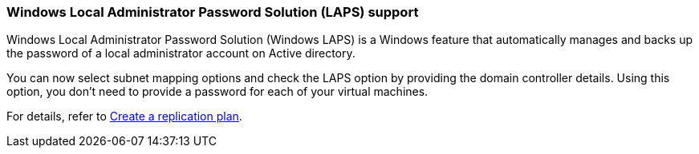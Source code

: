 
=== Windows Local Administrator Password Solution (LAPS) support

Windows Local Administrator Password Solution (Windows LAPS) is a Windows feature that automatically manages and backs up the password of a local administrator account on Active directory.
 
You can now select subnet mapping options and check the LAPS option by providing the domain controller details. Using this option, you don't need to provide a password for each of your virtual machines.

//For details, see link:../use/drplan-create.html[Create a replication plan].
For details, refer to https://docs.netapp.com/us-en/bluexp-disaster-recovery/use/drplan-create.html[Create a replication plan].

//=== NetApp Console access role needed

//You now need one of the following access roles to view, discover, or manage NetApp Disaster Recovery: Organization admin, Folder or project admin, Disaster recovery admin, Disaster recovery failover admin, Disaster recovery application admin, or Disaster recovery read-only user.

//https://docs.netapp.com/us-en/bluexp-setup-admin/reference-iam-predefined-roles.html[Learn about access roles for all services^].
